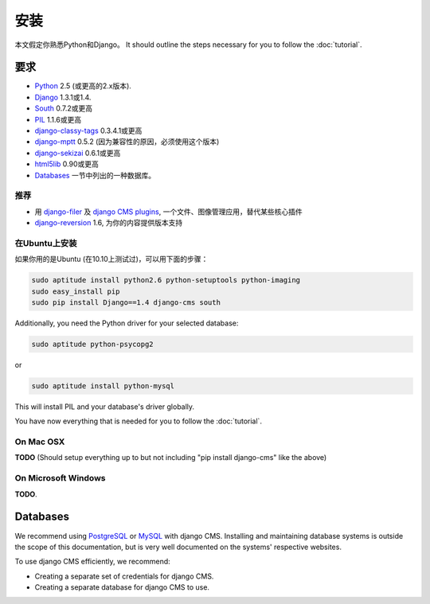 ############
安装
############

本文假定你熟悉Python和Django。
It should
outline the steps necessary for you to follow the :doc:`tutorial`.

************
要求
************

* `Python`_ 2.5 (或更高的2.x版本).
* `Django`_ 1.3.1或1.4.
* `South`_ 0.7.2或更高
* `PIL`_ 1.1.6或更高
* `django-classy-tags`_ 0.3.4.1或更高
* `django-mptt`_ 0.5.2 (因为兼容性的原因，必须使用这个版本)
* `django-sekizai`_ 0.6.1或更高
* `html5lib`_ 0.90或更高
* `Databases`_ 一节中列出的一种数据库。

.. 注意:: 如使用pip安装django CMS，Django, django-mptt, django-classy-tags, 
          django-sekizai, south和html5lib会自动安装。

.. _Python: http://www.python.org
.. _Django: http://www.djangoproject.com
.. _PIL: http://www.pythonware.com/products/pil/
.. _South: http://south.aeracode.org/
.. _django-classy-tags: https://github.com/ojii/django-classy-tags
.. _django-mptt: https://github.com/django-mptt/django-mptt
.. _django-sekizai: https://github.com/ojii/django-sekizai
.. _html5lib: http://code.google.com/p/html5lib/

推荐
===========

* 用 `django-filer`_ 及 `django CMS plugins`_, 一个文件、图像管理应用，替代某些核心插件
* `django-reversion`_ 1.6, 为你的内容提供版本支持

.. _django-filer: https://github.com/stefanfoulis/django-filer
.. _django CMS plugins: https://github.com/stefanfoulis/cmsplugin-filer
.. _django-reversion: https://github.com/etianen/django-reversion

在Ubuntu上安装
==============

.. 警告::

    下面的指令会在全局安装某些软件包，如PIL, Django, South和django CMS，不建议这    么做。我们建议使用 `virtualenv`_ ，这样就会把Django, django CMS和South安装在    一个python的虚拟环境里。

如果你用的是Ubuntu (在10.10上测试过)，可以用下面的步骤：

.. code-block:: bash

    sudo aptitude install python2.6 python-setuptools python-imaging
    sudo easy_install pip
    sudo pip install Django==1.4 django-cms south

Additionally, you need the Python driver for your selected database:

.. code-block:: bash

    sudo aptitude python-psycopg2

or

.. code-block:: bash

    sudo aptitude install python-mysql

This will install PIL and your database's driver globally.

You have now everything that is needed for you to follow the :doc:`tutorial`.


On Mac OSX
==========

**TODO** (Should setup everything up to but not including
"pip install django-cms" like the above)

On Microsoft Windows
====================

**TODO**.

*********
Databases
*********

We recommend using `PostgreSQL`_ or `MySQL`_ with django CMS. Installing and
maintaining database systems is outside the scope of this documentation, but is
very well documented on the systems' respective websites.

To use django CMS efficiently, we recommend:

* Creating a separate set of credentials for django CMS.
* Creating a separate database for django CMS to use.

.. _PostgreSQL: http://www.postgresql.org/
.. _MySQL: http://www.mysql.com
.. _virtualenv: http://www.virtualenv.org/
